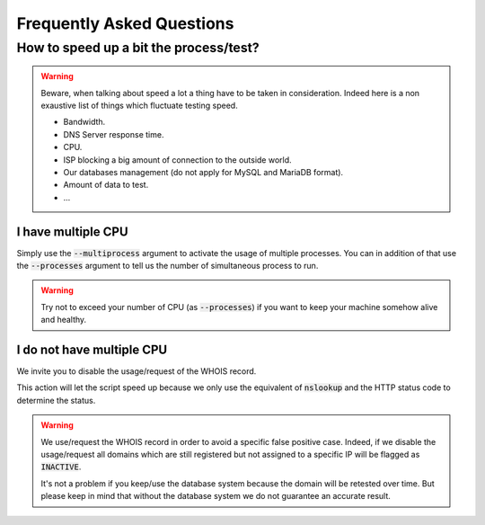 Frequently Asked Questions
==========================

How to speed up a bit the process/test?
----------------------------------------

.. warning::
    Beware, when talking about speed a lot a thing have to be taken in consideration.
    Indeed here is a non exaustive list of things which fluctuate testing speed.

    * Bandwidth.
    * DNS Server response time.
    * CPU.
    * ISP blocking a big amount of connection to the outside world.
    * Our databases management (do not apply for MySQL and MariaDB format).
    * Amount of data to test.
    * ...

I have multiple CPU
^^^^^^^^^^^^^^^^^^^

Simply use the :code:`--multiprocess` argument to activate the usage of multiple processes.
You can in addition of that use the :code:`--processes` argument to tell us the number of simultaneous process to run.

.. warning::
    Try not to exceed your number of CPU (as :code:`--processes`) if you want to keep your machine somehow alive and healthy.

I do not have multiple CPU
^^^^^^^^^^^^^^^^^^^^^^^^^^

We invite you to disable the usage/request of the WHOIS record.


This action will let the script speed up because we only use the equivalent of :code:`nslookup` and the HTTP status code to determine the status.

.. warning::

    We use/request the WHOIS record in order to avoid a specific false positive case.
    Indeed, if we disable the usage/request all domains which are still registered but not assigned to a specific IP will be flagged as :code:`INACTIVE`.

    It's not a problem if you keep/use the database system because the domain will be retested over time.
    But please keep in mind that without the database system we do not guarantee an accurate result.